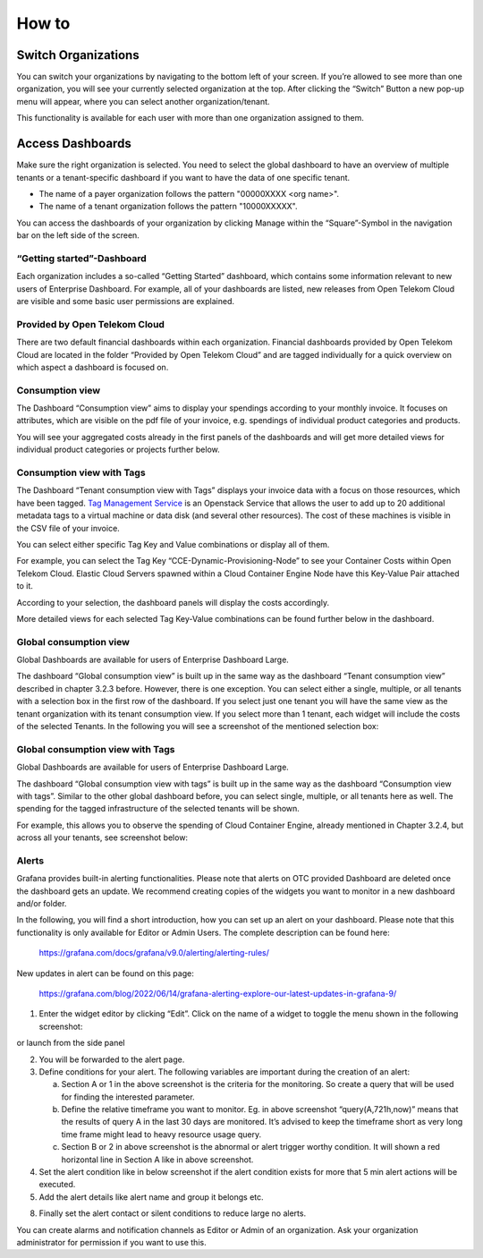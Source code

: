 How to
======

Switch Organizations
--------------------

You can switch your organizations by navigating to the bottom left of
your screen. If you’re allowed to see more than one organization, you
will see your currently selected organization at the top. After
clicking the “Switch” Button a new pop-up menu will appear, where you
can select another organization/tenant.

.. image:: media/image06.png
   :width: 4.025in
   :height: 2.39167in

This functionality is available for each user with more than one
organization assigned to them.


Access Dashboards
-----------------

Make sure the right organization is selected. You need to select the
global dashboard to have an overview of multiple tenants or a
tenant-specific dashboard if you want to have the data of one specific
tenant.

- The name of a payer organization follows the pattern "00000XXXX <org
  name>".

- The name of a tenant organization follows the pattern "10000XXXXX".

You can access the dashboards of your organization by clicking Manage
within the “Square”-Symbol in the navigation bar on the left side of
the screen.

.. image:: media/image08.png
   :width: 2.175in
   :height: 2.80833in

“Getting started”-Dashboard
~~~~~~~~~~~~~~~~~~~~~~~~~~~

Each organization includes a so-called “Getting Started” dashboard,
which contains some information relevant to new users of Enterprise
Dashboard. For example, all of your dashboards are listed, new
releases from Open Telekom Cloud are visible and some basic user
permissions are explained.

Provided by Open Telekom Cloud 
~~~~~~~~~~~~~~~~~~~~~~~~~~~~~~

There are two default financial dashboards within each
organization. Financial dashboards provided by Open Telekom Cloud are
located in the folder “Provided by Open Telekom Cloud” and are tagged
individually for a quick overview on which aspect a dashboard is
focused on.

.. image:: media/image09.png
   :width: 6.61667in
   :height: 4.1in

Consumption view
~~~~~~~~~~~~~~~~

The Dashboard “Consumption view” aims to display your spendings
according to your monthly invoice. It focuses on attributes, which are
visible on the pdf file of your invoice, e.g. spendings of individual
product categories and products.

.. image:: media/image11.png
   :width: 6.61667in
   :height: 3.28333in

You will see your aggregated costs already in the first panels of the
dashboards and will get more detailed views for individual product
categories or projects further below.

Consumption view with Tags
~~~~~~~~~~~~~~~~~~~~~~~~~~

The Dashboard “Tenant consumption view with Tags” displays your
invoice data with a focus on those resources, which have been
tagged. `Tag Management Service
<https://docs.otc.t-systems.com/en-us/tms/index.html>`__ is an
Openstack Service that allows the user to add up to 20 additional
metadata tags to a virtual machine or data disk (and several other
resources). The cost of these machines is visible in the CSV file of
your invoice.

You can select either specific Tag Key and Value combinations or
display all of them.

For example, you can select the Tag Key
“CCE-Dynamic-Provisioning-Node” to see your Container Costs within
Open Telekom Cloud. Elastic Cloud Servers spawned within a Cloud
Container Engine Node have this Key-Value Pair attached to it.

.. image:: media/image12.png
   :width: 5.72917in
   :height: 0.54167in

According to your selection, the dashboard panels will display the
costs accordingly.

.. image:: media/image13.png
   :width: 6.61667in
   :height: 2.64167in

More detailed views for each selected Tag Key-Value combinations can
be found further below in the dashboard.

.. image:: media/image14.png
   :width: 6.73958in
   :height: 1.729in

Global consumption view
~~~~~~~~~~~~~~~~~~~~~~~

Global Dashboards are available for users of Enterprise Dashboard
Large.

The dashboard “Global consumption view” is built up in the same way as
the dashboard “Tenant consumption view” described in chapter 3.2.3
before. However, there is one exception. You can select either a
single, multiple, or all tenants with a selection box in the first row
of the dashboard. If you select just one tenant you will have the same
view as the tenant organization with its tenant consumption view. If
you select more than 1 tenant, each widget will include the costs of
the selected Tenants. In the following you will see a screenshot of
the mentioned selection box:

.. image:: media/image16.png
   :width: 6.625in
   :height: 1.15in


Global consumption view with Tags
~~~~~~~~~~~~~~~~~~~~~~~~~~~~~~~~~

Global Dashboards are available for users of Enterprise Dashboard
Large.

The dashboard “Global consumption view with tags” is built up in the
same way as the dashboard “Consumption view with tags”. Similar to the
other global dashboard before, you can select single, multiple, or all
tenants here as well. The spending for the tagged infrastructure of
the selected tenants will be shown.

For example, this allows you to observe the spending of Cloud
Container Engine, already mentioned in Chapter 3.2.4, but across all
your tenants, see screenshot below:

|image01|


Alerts
~~~~~~

Grafana provides built-in alerting functionalities. Please note that
alerts on OTC provided Dashboard are deleted once the dashboard gets
an update. We recommend creating copies of the widgets you want to
monitor in a new dashboard and/or folder.

In the following, you will find a short introduction, how you can set
up an alert on your dashboard. Please note that this functionality is
only available for Editor or Admin Users. The complete description can
be found here:

  https://grafana.com/docs/grafana/v9.0/alerting/alerting-rules/

New updates in alert can be found on this page:

  https://grafana.com/blog/2022/06/14/grafana-alerting-explore-our-latest-updates-in-grafana-9/
 
1. Enter the widget editor by clicking “Edit”. Click on the name of a
   widget to toggle the menu shown in the following screenshot:

.. image:: media/image19.png
   :width: 4.32292in
   :height: 2.17043in

or launch from the side panel

.. image:: media/image20.png
   :width: 2.25833in
   :height: 4.25833in

2. You will be forwarded to the alert page. |image02|

3. Define conditions for your alert. The following variables are
   important during the creation of an alert:

   a. Section A or 1 in the above screenshot is the criteria for the
      monitoring. So create a query that will be used for finding the
      interested parameter.

   b. Define the relative timeframe you want to monitor. Eg. in above
      screenshot “query(A,721h,now)” means that the results of query A
      in the last 30 days are monitored. It’s advised to keep the
      timeframe short as very long time frame might lead to heavy
      resource usage query.

   c. Section B or 2 in above screenshot is the abnormal or alert
      trigger worthy condition. It will shown a red horizontal line in
      Section A like in above screenshot.

4. Set the alert condition like in below screenshot if the alert
   condition exists for more that 5 min alert actions will be
   executed. |image03|

5. Add the alert details like alert name and group it belongs etc.

.. image:: media/image24.png
   :width: 6.48958in
   :height: 2.5625in

8. Finally set the alert contact or silent conditions to reduce large
   no alerts. |image04|

You can create alarms and notification channels as Editor or Admin of
an organization. Ask your organization administrator for permission if
you want to use this.

.. |image01| image:: /media/image01.png
   :width: 4in
   :height: 2in
		     
.. |image02| image:: /media/image02.png
.. |image03| image:: /media/image03.png
.. |image04| image:: /media/image04.png
